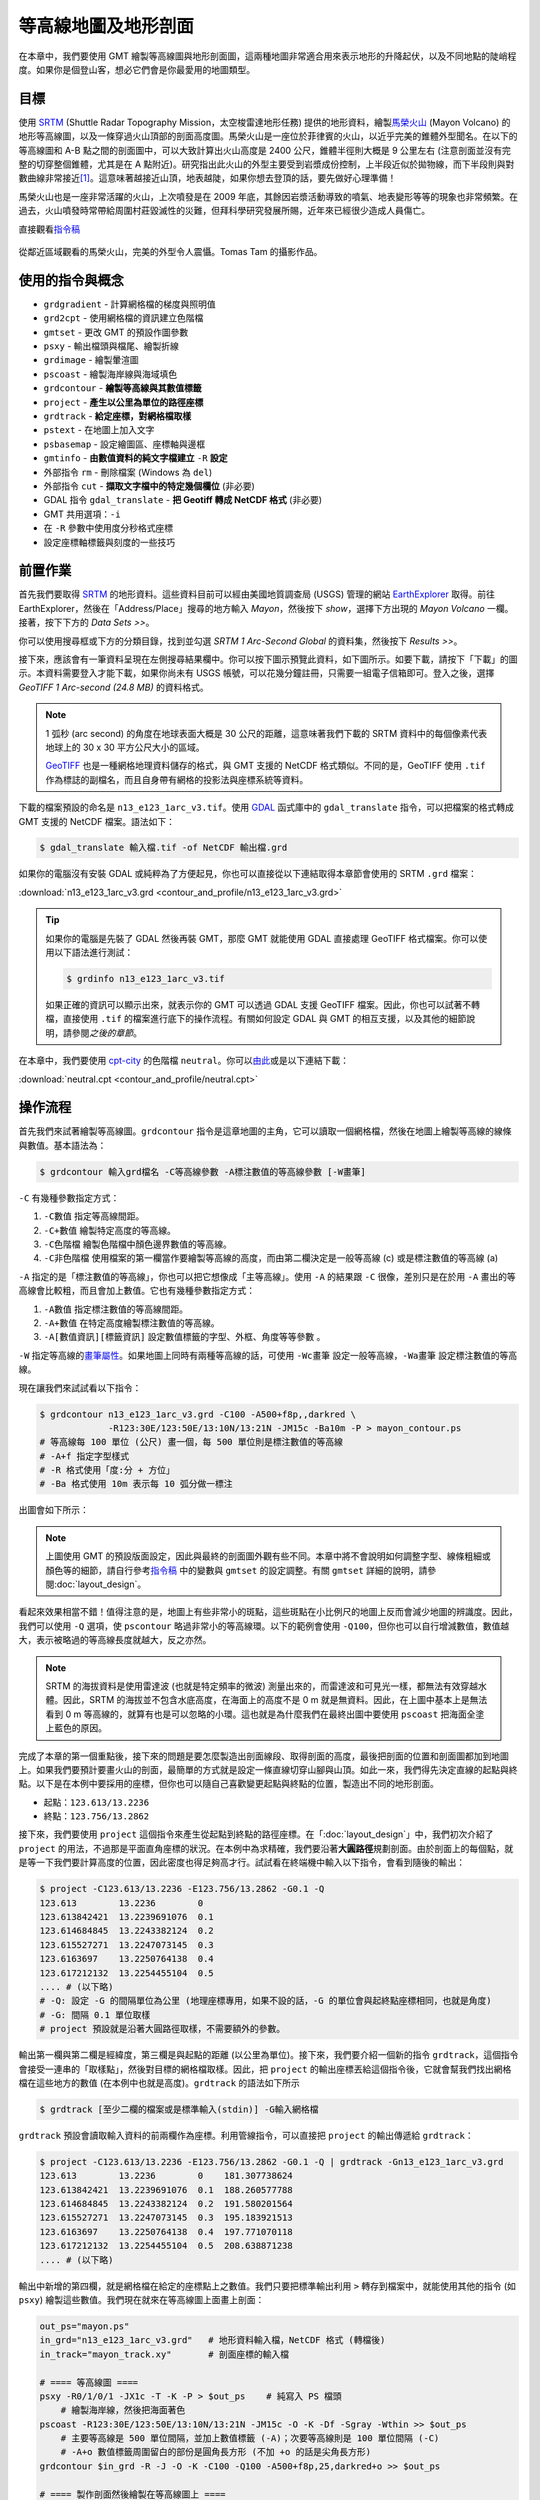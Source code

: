 ======================================
等高線地圖及地形剖面
======================================

在本章中，我們要使用 GMT 繪製等高線圖與地形剖面圖，這兩種地圖非常適合用來表示地形的\
升降起伏，以及不同地點的陡峭程度。如果你是個登山客，想必它們會是你最愛用的地圖類型。

目標
--------------------------------------
使用 `SRTM <http://www2.jpl.nasa.gov/srtm/>`_ (Shuttle Radar Topography Mission，太空梭雷達地形任務)
提供的地形資料，繪製\ `馬榮火山 <https://zh.wikipedia.org/wiki/%E9%A6%AC%E6%A6%AE%E7%81%AB%E5%B1%B1>`_
(Mayon Volcano) 的地形等高線圖，以及一條穿過火山頂部的剖面高度圖。馬榮火山是一座位於菲律賓的火山，以近乎完美的錐\
體外型聞名。在以下的等高線圖和 A-B 點之間的剖面圖中，可以大致計算出火山高度是 2400 公尺，錐體半徑則大概是 9 公里\
左右 (注意剖面並沒有完整的切穿整個錐體，尤其是在 A 點附近)。研究指出此火山的外型主要受到岩漿成份控制，上半段近似於\
拋物線，而下半段則與對數曲線非常接近\ [#]_\ 。這意味著越接近山頂，地表越陡，如果你想去登頂的話，要先做好心理準備！

馬榮火山也是一座非常活躍的火山，上次噴發是在 2009 年底，其餘因岩漿活動導致的噴氣、地表變形等等的現象也非常頻繁。\
在過去，火山噴發時常帶給周圍村莊毀滅性的災難，但拜科學研究發展所賜，近年來已經很少造成人員傷亡。

.. _最終版地圖:

.. image:: contour_and_profile/mayon_s.png
    :target: _images/mayon.png

直接觀看\ `指令稿`_

.. figure:: contour_and_profile/contour_and_profile_fig1.jpg
    :align: center

    從鄰近區域觀看的馬榮火山，完美的外型令人震懾。Tomas Tam 的攝影作品。

使用的指令與概念
--------------------------------------
- ``grdgradient`` - 計算網格檔的梯度與照明值
- ``grd2cpt`` - 使用網格檔的資訊建立色階檔
- ``gmtset`` - 更改 GMT 的預設作圖參數
- ``psxy`` - 輸出檔頭與檔尾、繪製折線
- ``grdimage`` - 繪製暈渲圖
- ``pscoast`` - 繪製海岸線與海域填色
- ``grdcontour`` - **繪製等高線與其數值標籤**
- ``project`` - **產生以公里為單位的路徑座標**
- ``grdtrack`` - **給定座標，對網格檔取樣**
- ``pstext`` - 在地圖上加入文字
- ``psbasemap`` - 設定繪圖區、座標軸與邊框
- ``gmtinfo`` - **由數值資料的純文字檔建立** ``-R`` **設定**
- 外部指令 ``rm`` - 刪除檔案 (Windows 為 ``del``)
- 外部指令 ``cut`` - **擷取文字檔中的特定幾個欄位** (非必要)
- GDAL 指令 ``gdal_translate`` - **把 Geotiff 轉成 NetCDF 格式** (非必要)
- GMT 共用選項：``-i``
- 在 ``-R`` 參數中使用度分秒格式座標
- 設定座標軸標籤與刻度的一些技巧

前置作業
--------------------------------------
首先我們要取得 `SRTM <http://www2.jpl.nasa.gov/srtm/>`_ 的地形資料。這些資料目前可以經由美國地質調查局 (USGS)
管理的網站 `EarthExplorer <https://earthexplorer.usgs.gov/>`_ 取得。前往 EarthExplorer，然後在「Address/Place」\
搜尋的地方輸入 *Mayon*，然後按下 `show`，選擇下方出現的 *Mayon Volcano* 一欄。接著，按下下方的 `Data Sets >>`。

.. image:: contour_and_profile/contour_and_profile_fig2.png

你可以使用搜尋框或下方的分類目錄，找到並勾選 *SRTM 1 Arc-Second Global* 的資料集，然後按下 `Results >>`。

.. image:: contour_and_profile/contour_and_profile_fig3.png

接下來，應該會有一筆資料呈現在左側搜尋結果欄中。你可以按下圖示預覽此資料，如下圖所示。如要下載，請按下「下載」的圖示。\
本資料需要登入才能下載，如果你尚未有 USGS 帳號，可以花幾分鐘註冊，只需要一組電子信箱即可。登入之後，選擇
`GeoTIFF 1 Arc-second (24.8 MB)` 的資料格式。

.. image:: contour_and_profile/contour_and_profile_fig4.png

.. note::
    1 弧秒 (arc second) 的角度在地球表面大概是 30 公尺的距離，這意味著我們下載的 SRTM 資料中的每個像素代表\
    地球上的 30 x 30 平方公尺大小的區域。

    `GeoTIFF <https://en.wikipedia.org/wiki/GeoTIFF>`_ 也是一種網格地理資料儲存的格式，與 GMT 支援的
    NetCDF 格式類似。不同的是，GeoTIFF 使用 ``.tif`` 作為標誌的副檔名，而且自身帶有網格的投影法與座標系統等資料。

下載的檔案預設的命名是 ``n13_e123_1arc_v3.tif``。使用 `GDAL <software.html#id8>`_
函式庫中的 ``gdal_translate`` 指令，可以把檔案的格式轉成 GMT 支援的 NetCDF 檔案。語法如下：

.. code-block:: bash

    $ gdal_translate 輸入檔.tif -of NetCDF 輸出檔.grd

如果你的電腦沒有安裝 GDAL 或純粹為了方便起見，你也可以直接從以下連結取得本章節會使用的 SRTM ``.grd`` 檔案：

:download:`n13_e123_1arc_v3.grd <contour_and_profile/n13_e123_1arc_v3.grd>`

.. tip::

    如果你的電腦是先裝了 GDAL 然後再裝 GMT，那麼 GMT 就能使用 GDAL 直接處理 GeoTIFF 格式檔案。\
    你可以使用以下語法進行測試：

    .. code-block:: bash

        $ grdinfo n13_e123_1arc_v3.tif

    如果正確的資訊可以顯示出來，就表示你的 GMT 可以透過 GDAL 支援 GeoTIFF 檔案。因此，你也可以試著不轉檔，\
    直接使用 ``.tif`` 的檔案進行底下的操作流程。有關如何設定 GDAL 與 GMT 的相互支援，以及其他的細節說明，請參閱\
    `之後的章節`。

在本章中，我們要使用 `cpt-city`_ 的色階檔 ``neutral``。你可以\
`由此 <http://soliton.vm.bytemark.co.uk/pub/cpt-city/fme/feet/tn/neutral.png.index.html>`_\
或是以下連結下載：

:download:`neutral.cpt <contour_and_profile/neutral.cpt>`

.. image:: contour_and_profile/contour_and_profile_fig5.png
    :align: center

.. _cpt-city: http://soliton.vm.bytemark.co.uk/pub/cpt-city

操作流程
--------------------------------------
首先我們來試著繪製等高線圖。``grdcontour`` 指令是這章地圖的主角，它可以讀取一個網格檔，\
然後在地圖上繪製等高線的線條與數值。基本語法為：

.. code-block:: bash

    $ grdcontour 輸入grd檔名 -C等高線參數 -A標注數值的等高線參數 [-W畫筆]

``-C`` 有幾種參數指定方式：

1. ``-C數值`` 指定等高線間距。
2. ``-C+數值`` 繪製特定高度的等高線。
3. ``-C色階檔`` 繪製色階檔中顏色邊界數值的等高線。
4. ``-C非色階檔`` 使用檔案的第一欄當作要繪製等高線的高度，而由第二欄決定是一般等高線 (c) 或是標注數值的等高線 (a)

``-A`` 指定的是「標注數值的等高線」，你也可以把它想像成「主等高線」。使用 ``-A`` 的結果跟 ``-C`` 很像，\
差別只是在於用 ``-A`` 畫出的等高線會比較粗，而且會加上數值。它也有幾種參數指定方式：

1. ``-A數值`` 指定標注數值的等高線間距。
2. ``-A+數值`` 在特定高度繪製標注數值的等高線。
3. ``-A[數值資訊][標籤資訊]`` 設定數值標籤的字型、外框、角度等等參數 。

``-W`` 指定等高線的\ `畫筆屬性 <pen_and_painting.html>`_。如果地圖上同時有兩種等高線的話，可使用 ``-Wc畫筆`` 設定一般等高線，``-Wa畫筆``
設定標注數值的等高線。

現在讓我們來試試看以下指令：

.. code-block:: bash

    $ grdcontour n13_e123_1arc_v3.grd -C100 -A500+f8p,,darkred \
                 -R123:30E/123:50E/13:10N/13:21N -JM15c -Ba10m -P > mayon_contour.ps
    # 等高線每 100 單位 (公尺) 畫一個，每 500 單位則是標注數值的等高線
    # -A+f 指定字型樣式
    # -R 格式使用「度:分 + 方位」
    # -Ba 格式使用 10m 表示每 10 弧分做一標注

出圖會如下所示：

.. image:: contour_and_profile/contour_and_profile_fig6.png

.. note::

    上圖使用 GMT 的預設版面設定，因此與最終的剖面圖外觀有些不同。\
    本章中將不會說明如何調整字型、線條粗細或顏色等的細節，\
    請自行參考\ `指令稿`_ 中的變數與 ``gmtset`` 的設定調整。有關 ``gmtset`` 詳細的說明，\
    請參閱\ :doc:`layout_design`。

看起來效果相當不錯！值得注意的是，地圖上有些非常小的斑點，這些斑點在小比例尺的地圖上反而會減少地圖的辨識度。\
因此，我們可以使用 ``-Q`` 選項，使 ``pscontour`` 略過非常小的等高線環。以下的範例會使用 ``-Q100``，\
但你也可以自行增減數值，數值越大，表示被略過的等高線長度就越大，反之亦然。

.. note::

    SRTM 的海拔資料是使用雷達波 (也就是特定頻率的微波) 測量出來的，而雷達波和可見光一樣，都無法有效穿越水體。\
    因此，SRTM 的海拔並不包含水底高度，在海面上的高度不是 0 m 就是無資料。因此，在上圖中基本上是無法看到 0 m
    等高線的，就算有也是可以忽略的小環。這也就是為什麼我們在最終出圖中要使用 ``pscoast`` 把海面全塗上藍色的原因。

完成了本章的第一個重點後，接下來的問題是要怎麼製造出剖面線段、取得剖面的高度，最後把剖面的位置和剖面圖都\
加到地圖上。如果我們要預計要畫火山的剖面，最簡單的方式\
就是設定一條直線切穿山腳與山頂。如此一來，我們得先決定直線的起點與終點。以下是在本例中要採用的座標，但你也可以\
隨自己喜歡變更起點與終點的位置，製造出不同的地形剖面。

- 起點：``123.613/13.2236``
- 終點：``123.756/13.2862``

接下來，我們要使用 ``project`` 這個指令來產生從起點到終點的路徑座標。在「:doc:`layout_design`」中，\
我們初次介紹了 ``project`` 的用法，不過那是平面直角座標的狀況。在本例中為求精確，我們要沿著\ **大圓路徑**\ 
規劃剖面。由於剖面上的每個點，就是等一下我們要計算高度的位置，因此密度也得足夠高才行。試試看在終端機中輸入以下指令，\
會看到隨後的輸出：

.. code-block:: bash

    $ project -C123.613/13.2236 -E123.756/13.2862 -G0.1 -Q
    123.613        13.2236        0
    123.613842421  13.2239691076  0.1
    123.614684845  13.2243382124  0.2
    123.615527271  13.2247073145  0.3
    123.6163697    13.2250764138  0.4
    123.617212132  13.2254455104  0.5
    .... # (以下略)
    # -Q: 設定 -G 的間隔單位為公里 (地理座標專用，如果不設的話，-G 的單位會與起終點座標相同，也就是角度)
    # -G: 間隔 0.1 單位取樣
    # project 預設就是沿著大圓路徑取樣，不需要額外的參數。

輸出第一欄與第二欄是經緯度，第三欄是與起點的距離 (以公里為單位)。接下來，我們要介紹一個新的指令 ``grdtrack``，\
這個指令會接受一連串的「取樣點」，然後對目標的網格檔取樣。因此，把 ``project`` 的輸出座標丟給這個指令後，\
它就會幫我們找出網格檔在這些地方的數值 (在本例中也就是高度)。``grdtrack`` 的語法如下所示

.. code-block:: bash

    $ grdtrack [至少二欄的檔案或是標準輸入(stdin)] -G輸入網格檔

``grdtrack`` 預設會讀取輸入資料的前兩欄作為座標。利用管線指令，可以直接把 ``project`` 的輸出傳遞給 ``grdtrack``：

.. code-block:: bash

    $ project -C123.613/13.2236 -E123.756/13.2862 -G0.1 -Q | grdtrack -Gn13_e123_1arc_v3.grd
    123.613        13.2236        0    181.307738624
    123.613842421  13.2239691076  0.1  188.260577788
    123.614684845  13.2243382124  0.2  191.580201564
    123.615527271  13.2247073145  0.3  195.183921513
    123.6163697    13.2250764138  0.4  197.771070118
    123.617212132  13.2254455104  0.5  208.638871238
    .... # (以下略)

輸出中新增的第四欄，就是網格檔在給定的座標點上之數值。我們只要把標準輸出利用 ``>`` 轉存到檔案中，就能使用其他的\
指令 (如 ``psxy``) 繪製這些數值。我們現在就來在等高線圖上面畫上剖面：

.. code-block:: bash

    out_ps="mayon.ps"
    in_grd="n13_e123_1arc_v3.grd"   # 地形資料輸入檔，NetCDF 格式 (轉檔後)
    in_track="mayon_track.xy"       # 剖面座標的輸入檔

    # ==== 等高線圖 ====
    psxy -R0/1/0/1 -JX1c -T -K -P > $out_ps    # 純寫入 PS 檔頭
        # 繪製海岸線，然後把海面著色
    pscoast -R123:30E/123:50E/13:10N/13:21N -JM15c -O -K -Df -Sgray -Wthin >> $out_ps
        # 主要等高線是 500 單位間隔，並加上數值標籤 (-A)；次要等高線則是 100 單位間隔 (-C)
        # -A+o 數值標籤周圍留白的部份是圓角長方形 (不加 +o 的話是尖角長方形)
    grdcontour $in_grd -R -J -O -K -C100 -Q100 -A500+f8p,25,darkred+o >> $out_ps

    # ==== 製作剖面然後繪製在等高線圖上 ====
        # 給定起終點的經緯度，以每 0.1 公里為距離，對輸入的網格取樣
    project -C123.613/13.2236 -E123.756/13.2862 -G0.1 -Q |\
    grdtrack -G$in_grd > $in_track
        # 輸出的檔是四欄：經度、緯度、距離、輸入網格的 z 值
        # psxy 預設使用前兩欄繪圖，所以儘管檔案有四欄資料，我們仍然不用加上任何指定欄位的參數
    psxy $in_track -R -J -O -K -Wthick,darkred >> $out_ps
        # 擺上剖面兩端的編號文字，使用不同對齊方式
        # RT：右側靠頂
        # LT：左側靠頂
    pstext -R -J -O -K -F+j+f14p,25,darkred >> $out_ps << TEXTEND
    123.613 13.2236 RT A
    123.756 13.2862 LT B
    TEXTEND
        # 加上外框與座標軸標籤
    psbasemap -R -J -O -K -Ba10m >> $out_ps
    psxy -R -J -O -T >> $out_ps    # 純寫入 PS 檔尾

.. image:: contour_and_profile/contour_and_profile_fig7.png

等高線圖就完成了！

下一步是使用剛才 ``grdtrack`` 取樣的資料，繪製沿著 AB 線的剖面圖。這個相對簡單，只要使用
``psxy``，指定直角座標 ``-Jx`` 或 ``-JX`` 即可。但我們可能會遇到 2 個問題需要克服：

1. 如何指定 ``psxy`` 的 ``-R``？要手動輸入資料的最大最小值嗎？
2. 我們要使用剛剛儲存的資料的第 3 與第 4 欄，但這不是 ``psxy`` 預設讀取的資料欄位。

要解決第一個問題，需要用到一個好用的新指令 ``gmtinfo``。它的功用很類似 ``grdinfo``，只不過
``grdinfo`` 用來查看網格檔的資訊，而 ``gmtinfo`` 則用來查看文字檔的資訊。如果你已經把 ``grdtrack``
的輸出資訊存到了 ``mayon_track.xy``，那麼請輸入以下指令

.. code-block:: bash

    $ gmtinfo mayon_track.xy
      mayon_track.xy: N = 171    <123.613/123.756>    <13.2236/13.2862>
      <0/16.9705410195>    <150.632902656/2422.78332276>

它的預設輸出是「行數 (N)」以及各欄的最大與最小值。這裡我們需要的是第 3 與第 4 欄的最大最小值，\
你可以手動輸入到 ``psxy`` 的 ``-R`` 選項，或是使用下列指令取得：

.. code-block:: bash

    $ gmtinfo mayon_track.xy -i2,3 -I1/100
      -R0/17/100/2500
      # -i: 選擇欄 2 與欄 3 (因為它從 0 開始編號，所以這也就是第 3 與第 4 欄)
      # -I: 傳回與給定的級距最接近的數值。因此，欄 2 的回傳數值會被四捨五入至整數，
      #     欄 3 的回傳數值則會是 100 的倍數。

注意當選項 ``-I`` 設定後，輸出值整個大改變了，符合 -R 的格式，方便之後的運用。因此，我們可以這樣寫腳本：

.. code-block:: bash

    R=$(gmtinfo $in_track -i2,3 -I1/100)
    psxy $R -J -O -K 其他設定...

這樣一來就不用煩惱手動找尋 ``-R`` 選項的問題。

.. attention::

    在舊的 GMT 腳本中，這個功能是由 ``minmax`` 指令負責執行，但在 GMT 5 中，``minmax`` 預計會被 ``gmtinfo``
    逐步取代。因此，如果你使用以下指令取得 ``-R`` 資訊，會出現警告訊息，提醒你要把 ``minmax`` 換成 ``gmtinfo``。

    .. code-block:: bash

        minmax mayon_track.xy -i2,3 -I1/100

另外，注意到 ``-i`` 選項是用來指定欄位的，這其實是個共通選項，\
意味著你也可以在 ``psxy`` 中使用 ``-i`` 來指定作圖時所需的欄位數值。如此一來，第二個問題也迎刃而解了！完整的\
腳本片段如下所示：

.. code-block:: bash

    out_ps="mayon.ps"
    in_grd="n13_e123_1arc_v3.grd"   # 地形資料輸入檔，NetCDF 格式 (轉檔後)
    in_track="mayon_track.xy"       # 剖面座標的輸入檔

    # ==== 剖面圖 ====
    psxy -R0/1/0/1 -JX1c -T -K -P > $out_ps    # 純寫入 PS 檔頭
        # 使用 gmtinfo 取得 -R 的適當設定
    R=$(gmtinfo $in_track -i2,3 -I1/100)
    psxy $in_track -i2,3 $R -JX15c/6c -O -K -Wthick,darkred >> $out_ps
    psbasemap -R -J -O -K -Bxa5f1+l"Distance of A-B profile (km)" -Bya1000+l"Height (m)" >> $out_ps
    psxy -R -J -O -T >> $out_ps    # 純寫入 PS 檔尾

.. note::

    另一個可能 (但為 Linux 限定) 的辦法是使用 shell 的指令 ``cut``，這個指令用來擷取文字檔中的指定欄位。\
    在本例中，如果不用 ``-i`` 選項，也可以這樣寫：

    .. code-block:: bash

        cut -f3,4 $in_track | psxy $R -JX15c/6c ...

    至於哪一種比較好，就請讀者依需要自行判斷。

.. image:: contour_and_profile/contour_and_profile_fig8.png

看起來非常不錯！如果你覺得在剖面圖中，座標軸標籤在四側都有出現實在是非常多餘，想要依照慣例只把座標軸標籤放在左側與下側的話，\
必須要使用兩次的 ``psbasemap`` 才行：

.. code-block:: bash

        # 先畫 NE 兩面 (沒有座標軸標籤) 的外框，再畫 WS 兩面的外框
    psbasemap -R -J -O -K -BNE -Bxa5f1  >> $out_ps
    psbasemap -R -J -O -K -BWS -Bxa5f1+l"Distance of A-B profile (km)" -Bya1000+l"Height (m)" >> $out_ps

掌握了如上技巧，就可以把兩個子地圖合起來，完成本章的目標地圖了。最後，為了要讓地理座標的顯示方式和目標地圖一樣，\
我們必須要在腳本中使用 ``gmtset`` 來指定地理座標在地圖上的格式：

.. code-block:: bash

    gmtset FORMAT_GEO_MAP=dddmmF

這個設定會讓座標刻度以「度、分、方位標 (WNES)」的方式顯示。

指令稿
--------------------------------------
本地圖的最終指令稿如下：

.. code-block:: bash

    # ==== 設定變數 ====
    out_ps="mayon.ps"
    in_tif="n13_e123_1arc_v3.tif"   # 地形資料輸入檔，Geotiff 格式 (轉檔前)
    in_grd="n13_e123_1arc_v3.grd"   # 地形資料輸入檔，NetCDF 格式 (轉檔後)
    master_cpt="neutral.cpt"        # cpt 來源
    in_cpt="mayon.cpt"              # cpt 輸入檔
    in_shadow="mayon_shade.grd"     # 陰影的輸入檔
    in_track="mayon_track.xy"       # 剖面座標的輸入檔
    pen="thick,black"               # 畫筆 - 一般
    pen_grid="thick,black,--"       # 畫筆 - 網格
    pen_track="thick,darkred"       # 畫筆 - 剖面
    font="14p,25,black"             # 字型 - 一般
    font_title="24p,25,black"       # 字型 - 標題
    font_text="14p,25,darkred"      # 字型 - 剖面
    font_contour="8p,25,darkred"    # 字型 - 等高線

    # ==== 使用 GDAL 轉檔 ====
    #     如果你的電腦有安裝 GDAL，可把底下指令的註解取消，如此一來就可從 Geotiff 檔直接轉檔繪圖
    #     如果沒有安裝 GDAL，請直接下載 NetCDF 格式 (.grd) 的輸入檔
    # gdal_translate $in_tif -of NetCDF $in_grd

    # ==== 製作輸入檔 ====
    grdgradient $in_grd -G$in_shadow -A280 -Nt0.5
    grd2cpt $in_grd -C$master_cpt -Z > $in_cpt

    # ==== 調整 GMT 預設參數 ====
    gmtset MAP_FRAME_TYPE=plain \
           FONT_ANNOT_PRIMARY=$font \
           FONT_LABEL=$font \
           FONT_TITLE=$font_title \
           MAP_GRID_PEN_PRIMARY=$pen_grid \
           MAP_TICK_PEN_PRIMARY=$pen \
           MAP_TICK_PEN_SECONDARY=$pen \
           FORMAT_GEO_MAP=dddmmF    # 此設定會讓座標刻度以「度、分、WNES」的方式顯示

    # ==== 開門 (寫入 PS 檔頭) ====
    psxy -R0/1/0/1 -JX1c -T -K -P > $out_ps

    # ==== 等高線圖 ====
        # 繪製底圖，順便使用 -Y 把地圖上移 10 公分，預留空間給之後的剖面圖
    grdimage $in_grd -R123:30E/123:50E/13:10N/13:21N -JM15c -O -K -C$in_cpt -I$in_shadow -Y10c >> $out_ps
    pscoast -R -J -O -K -Df -Sgray -Wthin >> $out_ps
        # 主要等高線是 500 單位間隔，並加上數值標籤 (-A) ；次要等高線則是 100 單位間隔 (-C)
    grdcontour $in_grd -R -J -O -K -C100 -Q100 -A500+f$font_contour+o >> $out_ps

    # ==== 製作剖面然後繪製在等高線圖上 ====
        # 給定起終點的經緯度，以每 0.1 公里為距離，對輸入的網格取樣
    project -C123.613/13.2236 -E123.756/13.2862 -G0.1 -Q |\
    grdtrack -G$in_grd > $in_track
        # 輸出的檔是四欄：經度、緯度、距離、輸入網格的 z 值
        # psxy 預設使用前兩欄繪圖
    psxy $in_track -R -J -O -K -W$pen_track >> $out_ps
        # 擺上剖面兩端的編號文字，使用不同對齊方式
    pstext -R -J -O -K -F+j+f$font_text >> $out_ps << TEXTEND
    123.613 13.2236 RT A
    123.756 13.2862 LT B
    TEXTEND
    psbasemap -R -J -O -K -Ba10m -B+t"Mayon Volcano" >> $out_ps

    # ==== 剖面圖 ====
        # 使用 gmtinfo 取得 -R 的適當設定
    R=$(gmtinfo $in_track -i2,3 -I1/100)
        # 使用 -Y 把剖面圖下移 8 公分
    psxy $in_track -i2,3 $R -JX15c/6c -O -K -W$pen_track -Y-8c >> $out_ps
        # 先畫 NE 兩面 (沒有座標軸標籤) 的外框，再畫 WS 兩面的外框
    psbasemap -R -J -O -K -BNE -Bxa5f1 -Bya1000f500g1000 >> $out_ps
    psbasemap -R -J -O -K -BWS -Bxa5f1+l"Distance of A-B profile (km)" -Bya1000+l"Height (m)" >> $out_ps

    # ==== 關門 (寫入 EOF) ====
    psxy -R -J -O -T >> $out_ps
    # rm -rf gmt.conf    # <---- 此行可用於消除舊的組態設定檔

.. note::

    「繪製等高線圖與地形剖面圖。使用 SRTM 從 Geotiff 格式轉檔為 NetCDF 的 1 弧秒解析度高程資料，先製作陰影檔和色階檔，再使用
    ``grdimage`` 製作底圖。接下來，使用 ``grdcontour`` 把等高線也疊加上去。只要設定剖面的起點和終點，就可以使用 ``project``
    和 ``grdtrack`` 產生剖面路徑和剖面高度，最後再把剖面也一併畫到底圖上。至於剖面圖，使用 ``psxy`` 繪製即可，但使用一些小技巧，
    例如 ``gmtinfo`` 取得 xy 的範圍，可讓作圖更有效率。最後，地圖上也展示了一些繪製座標軸標籤時常使用的技巧。」

觀看\ `最終版地圖`_

習題
--------------------------------------

1. 請自行下載 SRTM 地形資料，繪製美國大理石峽谷 (Marble Canyon: **36.816 N, 111.638 W**) 週邊的等高線地形暈渲圖。
   這個地方是科羅拉多大峽谷的起點，河川下切作用\
   強烈，但側向發育的狀況才剛起步。選擇一條切穿峽谷的剖面，繪製剖面地圖並找出原本的地形面 (河川兩側平坦的地形) 海拔。注意地形面\
   可能會有好幾組！最後，找出目前科羅拉多河的河床高度，估計河川至少把原本的地形面下切了多少公尺。

.. figure:: contour_and_profile/MarbleCanyon.png
    :align: center

    大理石峽谷的 Google Maps 衛星影像。注意那條深色的「東西」，這是峽谷的斜坡，科羅拉多河從中央流過，但細得你看不到。如果繪製等高線，
    在深色區域裡線的密度將會極高。好好享受這大自然的藝術作品！

.. [#] Karátson, D., Favalli, M., Tarquini, S., Fornaciai, A., Wörner, G., 
       `The regular shape of stratovolcanoes: A DEM-based morphometrical approach <http://www.sciencedirect.com/science/article/pii/S0377027310001058?np=y>`_,
       Journal of Volcanology and Geothermal Research, Vol. 193, Issues 3–4, 20 June 2010, Pages 171-181, ISSN 0377-0273, 
       http://dx.doi.org/10.1016/j.jvolgeores.2010.03.012.
